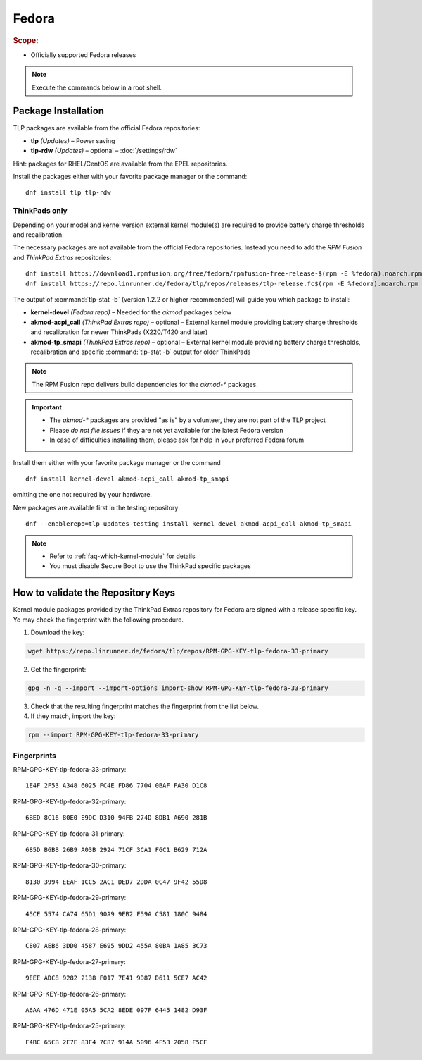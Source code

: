 Fedora
======
.. rubric:: Scope:

* Officially supported Fedora releases

.. note::

    Execute the commands below in a root shell.

Package Installation
--------------------
TLP packages are available from the official Fedora repositories:

* **tlp** *(Updates)* – Power saving
* **tlp-rdw** *(Updates)* – optional – :doc:`/settings/rdw`

Hint: packages for RHEL/CentOS are available from the EPEL repositories.

Install the packages either with your favorite package manager or the command: ::

   dnf install tlp tlp-rdw

ThinkPads only
^^^^^^^^^^^^^^
Depending on your model and kernel version external kernel module(s) are required
to provide battery charge thresholds and recalibration.

The necessary packages are not available from the official Fedora repositories.
Instead you need to add the `RPM Fusion` and `ThinkPad Extras` repositories: ::

   dnf install https://download1.rpmfusion.org/free/fedora/rpmfusion-free-release-$(rpm -E %fedora).noarch.rpm
   dnf install https://repo.linrunner.de/fedora/tlp/repos/releases/tlp-release.fc$(rpm -E %fedora).noarch.rpm

The output of :command:`tlp-stat -b` (version 1.2.2 or higher recommended) will guide
you which package to install:

* **kernel-devel** *(Fedora repo)* – Needed for the `akmod` packages below
* **akmod-acpi_call** *(ThinkPad Extras repo)* – optional – External kernel module providing
  battery charge thresholds and recalibration for newer ThinkPads (X220/T420 and later)
* **akmod-tp_smapi** *(ThinkPad Extras repo)* – optional – External kernel module providing
  battery charge thresholds, recalibration and specific :command:`tlp-stat -b`
  output for older ThinkPads

.. note::

    The RPM Fusion repo delivers build dependencies for the `akmod-*` packages.

.. important::

    * The `akmod-*` packages are provided "as is" by a volunteer, they are
      not part of the TLP project
    * Please *do not file issues* if they are not yet available for the
      latest Fedora version
    * In case of difficulties installing them, please ask for help in your
      preferred Fedora forum

Install them either with your favorite package manager or the command ::

   dnf install kernel-devel akmod-acpi_call akmod-tp_smapi

omitting the one not required by your hardware.

New packages are available first in the testing repository: ::

   dnf --enablerepo=tlp-updates-testing install kernel-devel akmod-acpi_call akmod-tp_smapi

.. note::

    * Refer to :ref:`faq-which-kernel-module` for details
    * You must disable Secure Boot to use the ThinkPad specific packages

How to validate the Repository Keys
-----------------------------------
Kernel module packages provided by the ThinkPad Extras repository for Fedora are
signed with a release specific key. Yo may check the fingerprint with the
following procedure.

1. Download the key:

.. code-block:: none

    wget https://repo.linrunner.de/fedora/tlp/repos/RPM-GPG-KEY-tlp-fedora-33-primary

2. Get the fingerprint:

.. code-block:: none

    gpg -n -q --import --import-options import-show RPM-GPG-KEY-tlp-fedora-33-primary

3. Check that the resulting fingerprint matches the fingerprint from the list below.

4. If they match, import the key:

.. code-block:: none

    rpm --import RPM-GPG-KEY-tlp-fedora-33-primary

Fingerprints
^^^^^^^^^^^^
RPM-GPG-KEY-tlp-fedora-33-primary: ::

    1E4F 2F53 A348 6025 FC4E FD86 7704 0BAF FA30 D1C8

RPM-GPG-KEY-tlp-fedora-32-primary: ::

    6BED 8C16 80E0 E9DC D310 94FB 274D 8DB1 A690 281B

RPM-GPG-KEY-tlp-fedora-31-primary: ::

    685D B6BB 26B9 A03B 2924 71CF 3CA1 F6C1 B629 712A

RPM-GPG-KEY-tlp-fedora-30-primary: ::

    8130 3994 EEAF 1CC5 2AC1 DED7 2DDA 0C47 9F42 55D8

RPM-GPG-KEY-tlp-fedora-29-primary: ::

    45CE 5574 CA74 65D1 90A9 9EB2 F59A C581 180C 9484

RPM-GPG-KEY-tlp-fedora-28-primary: ::

    C807 AEB6 3DD0 4587 E695 9DD2 455A 80BA 1A85 3C73

RPM-GPG-KEY-tlp-fedora-27-primary: ::

    9EEE ADC8 9282 2138 F017 7E41 9D87 D611 5CE7 AC42

RPM-GPG-KEY-tlp-fedora-26-primary: ::

    A6AA 476D 471E 05A5 5CA2 8EDE 097F 6445 1482 D93F

RPM-GPG-KEY-tlp-fedora-25-primary: ::

    F4BC 65CB 2E7E 83F4 7C87 914A 5096 4F53 2058 F5CF


